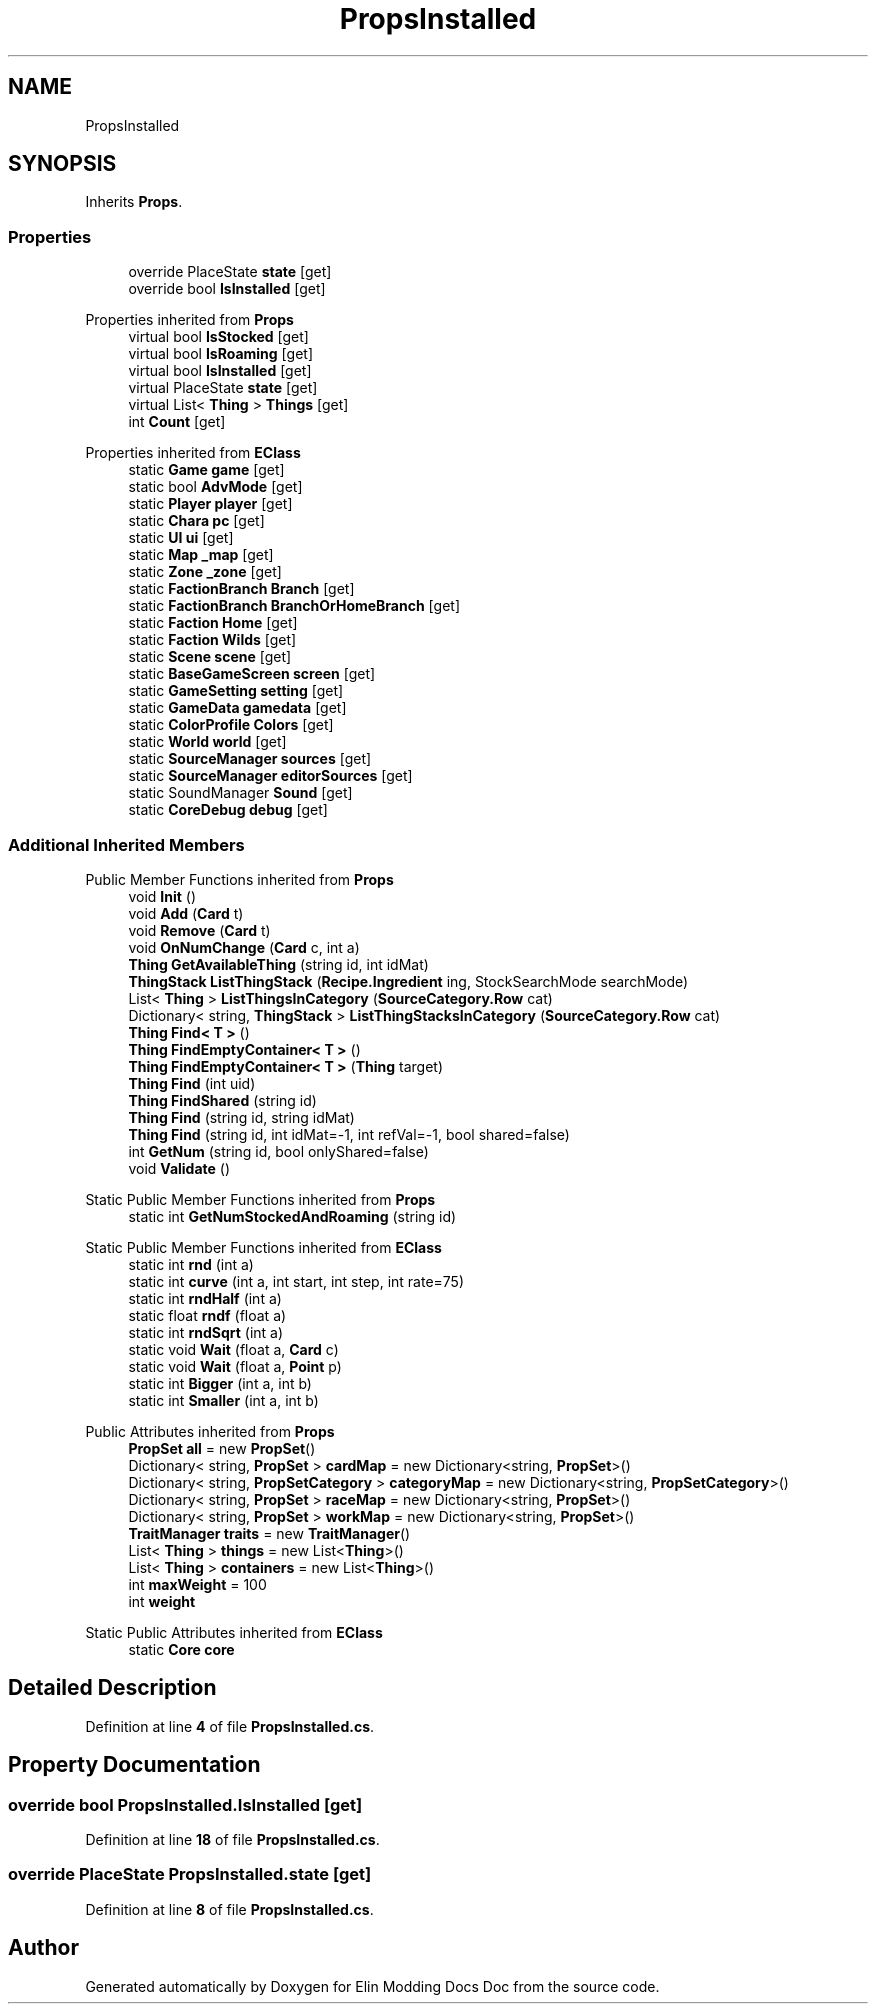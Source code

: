 .TH "PropsInstalled" 3 "Elin Modding Docs Doc" \" -*- nroff -*-
.ad l
.nh
.SH NAME
PropsInstalled
.SH SYNOPSIS
.br
.PP
.PP
Inherits \fBProps\fP\&.
.SS "Properties"

.in +1c
.ti -1c
.RI "override PlaceState \fBstate\fP\fR [get]\fP"
.br
.ti -1c
.RI "override bool \fBIsInstalled\fP\fR [get]\fP"
.br
.in -1c

Properties inherited from \fBProps\fP
.in +1c
.ti -1c
.RI "virtual bool \fBIsStocked\fP\fR [get]\fP"
.br
.ti -1c
.RI "virtual bool \fBIsRoaming\fP\fR [get]\fP"
.br
.ti -1c
.RI "virtual bool \fBIsInstalled\fP\fR [get]\fP"
.br
.ti -1c
.RI "virtual PlaceState \fBstate\fP\fR [get]\fP"
.br
.ti -1c
.RI "virtual List< \fBThing\fP > \fBThings\fP\fR [get]\fP"
.br
.ti -1c
.RI "int \fBCount\fP\fR [get]\fP"
.br
.in -1c

Properties inherited from \fBEClass\fP
.in +1c
.ti -1c
.RI "static \fBGame\fP \fBgame\fP\fR [get]\fP"
.br
.ti -1c
.RI "static bool \fBAdvMode\fP\fR [get]\fP"
.br
.ti -1c
.RI "static \fBPlayer\fP \fBplayer\fP\fR [get]\fP"
.br
.ti -1c
.RI "static \fBChara\fP \fBpc\fP\fR [get]\fP"
.br
.ti -1c
.RI "static \fBUI\fP \fBui\fP\fR [get]\fP"
.br
.ti -1c
.RI "static \fBMap\fP \fB_map\fP\fR [get]\fP"
.br
.ti -1c
.RI "static \fBZone\fP \fB_zone\fP\fR [get]\fP"
.br
.ti -1c
.RI "static \fBFactionBranch\fP \fBBranch\fP\fR [get]\fP"
.br
.ti -1c
.RI "static \fBFactionBranch\fP \fBBranchOrHomeBranch\fP\fR [get]\fP"
.br
.ti -1c
.RI "static \fBFaction\fP \fBHome\fP\fR [get]\fP"
.br
.ti -1c
.RI "static \fBFaction\fP \fBWilds\fP\fR [get]\fP"
.br
.ti -1c
.RI "static \fBScene\fP \fBscene\fP\fR [get]\fP"
.br
.ti -1c
.RI "static \fBBaseGameScreen\fP \fBscreen\fP\fR [get]\fP"
.br
.ti -1c
.RI "static \fBGameSetting\fP \fBsetting\fP\fR [get]\fP"
.br
.ti -1c
.RI "static \fBGameData\fP \fBgamedata\fP\fR [get]\fP"
.br
.ti -1c
.RI "static \fBColorProfile\fP \fBColors\fP\fR [get]\fP"
.br
.ti -1c
.RI "static \fBWorld\fP \fBworld\fP\fR [get]\fP"
.br
.ti -1c
.RI "static \fBSourceManager\fP \fBsources\fP\fR [get]\fP"
.br
.ti -1c
.RI "static \fBSourceManager\fP \fBeditorSources\fP\fR [get]\fP"
.br
.ti -1c
.RI "static SoundManager \fBSound\fP\fR [get]\fP"
.br
.ti -1c
.RI "static \fBCoreDebug\fP \fBdebug\fP\fR [get]\fP"
.br
.in -1c
.SS "Additional Inherited Members"


Public Member Functions inherited from \fBProps\fP
.in +1c
.ti -1c
.RI "void \fBInit\fP ()"
.br
.ti -1c
.RI "void \fBAdd\fP (\fBCard\fP t)"
.br
.ti -1c
.RI "void \fBRemove\fP (\fBCard\fP t)"
.br
.ti -1c
.RI "void \fBOnNumChange\fP (\fBCard\fP c, int a)"
.br
.ti -1c
.RI "\fBThing\fP \fBGetAvailableThing\fP (string id, int idMat)"
.br
.ti -1c
.RI "\fBThingStack\fP \fBListThingStack\fP (\fBRecipe\&.Ingredient\fP ing, StockSearchMode searchMode)"
.br
.ti -1c
.RI "List< \fBThing\fP > \fBListThingsInCategory\fP (\fBSourceCategory\&.Row\fP cat)"
.br
.ti -1c
.RI "Dictionary< string, \fBThingStack\fP > \fBListThingStacksInCategory\fP (\fBSourceCategory\&.Row\fP cat)"
.br
.ti -1c
.RI "\fBThing\fP \fBFind< T >\fP ()"
.br
.ti -1c
.RI "\fBThing\fP \fBFindEmptyContainer< T >\fP ()"
.br
.ti -1c
.RI "\fBThing\fP \fBFindEmptyContainer< T >\fP (\fBThing\fP target)"
.br
.ti -1c
.RI "\fBThing\fP \fBFind\fP (int uid)"
.br
.ti -1c
.RI "\fBThing\fP \fBFindShared\fP (string id)"
.br
.ti -1c
.RI "\fBThing\fP \fBFind\fP (string id, string idMat)"
.br
.ti -1c
.RI "\fBThing\fP \fBFind\fP (string id, int idMat=\-1, int refVal=\-1, bool shared=false)"
.br
.ti -1c
.RI "int \fBGetNum\fP (string id, bool onlyShared=false)"
.br
.ti -1c
.RI "void \fBValidate\fP ()"
.br
.in -1c

Static Public Member Functions inherited from \fBProps\fP
.in +1c
.ti -1c
.RI "static int \fBGetNumStockedAndRoaming\fP (string id)"
.br
.in -1c

Static Public Member Functions inherited from \fBEClass\fP
.in +1c
.ti -1c
.RI "static int \fBrnd\fP (int a)"
.br
.ti -1c
.RI "static int \fBcurve\fP (int a, int start, int step, int rate=75)"
.br
.ti -1c
.RI "static int \fBrndHalf\fP (int a)"
.br
.ti -1c
.RI "static float \fBrndf\fP (float a)"
.br
.ti -1c
.RI "static int \fBrndSqrt\fP (int a)"
.br
.ti -1c
.RI "static void \fBWait\fP (float a, \fBCard\fP c)"
.br
.ti -1c
.RI "static void \fBWait\fP (float a, \fBPoint\fP p)"
.br
.ti -1c
.RI "static int \fBBigger\fP (int a, int b)"
.br
.ti -1c
.RI "static int \fBSmaller\fP (int a, int b)"
.br
.in -1c

Public Attributes inherited from \fBProps\fP
.in +1c
.ti -1c
.RI "\fBPropSet\fP \fBall\fP = new \fBPropSet\fP()"
.br
.ti -1c
.RI "Dictionary< string, \fBPropSet\fP > \fBcardMap\fP = new Dictionary<string, \fBPropSet\fP>()"
.br
.ti -1c
.RI "Dictionary< string, \fBPropSetCategory\fP > \fBcategoryMap\fP = new Dictionary<string, \fBPropSetCategory\fP>()"
.br
.ti -1c
.RI "Dictionary< string, \fBPropSet\fP > \fBraceMap\fP = new Dictionary<string, \fBPropSet\fP>()"
.br
.ti -1c
.RI "Dictionary< string, \fBPropSet\fP > \fBworkMap\fP = new Dictionary<string, \fBPropSet\fP>()"
.br
.ti -1c
.RI "\fBTraitManager\fP \fBtraits\fP = new \fBTraitManager\fP()"
.br
.ti -1c
.RI "List< \fBThing\fP > \fBthings\fP = new List<\fBThing\fP>()"
.br
.ti -1c
.RI "List< \fBThing\fP > \fBcontainers\fP = new List<\fBThing\fP>()"
.br
.ti -1c
.RI "int \fBmaxWeight\fP = 100"
.br
.ti -1c
.RI "int \fBweight\fP"
.br
.in -1c

Static Public Attributes inherited from \fBEClass\fP
.in +1c
.ti -1c
.RI "static \fBCore\fP \fBcore\fP"
.br
.in -1c
.SH "Detailed Description"
.PP 
Definition at line \fB4\fP of file \fBPropsInstalled\&.cs\fP\&.
.SH "Property Documentation"
.PP 
.SS "override bool PropsInstalled\&.IsInstalled\fR [get]\fP"

.PP
Definition at line \fB18\fP of file \fBPropsInstalled\&.cs\fP\&.
.SS "override PlaceState PropsInstalled\&.state\fR [get]\fP"

.PP
Definition at line \fB8\fP of file \fBPropsInstalled\&.cs\fP\&.

.SH "Author"
.PP 
Generated automatically by Doxygen for Elin Modding Docs Doc from the source code\&.
